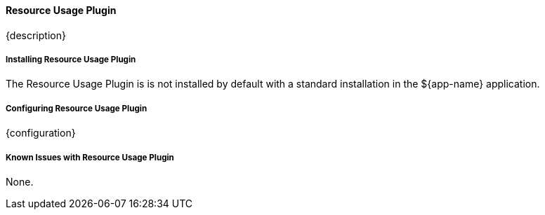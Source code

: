 ==== Resource Usage Plugin

{description}

===== Installing Resource Usage Plugin

The Resource Usage Plugin is is not installed by default with a standard installation in the ${app-name} application.

===== Configuring Resource Usage Plugin

{configuration}

===== Known Issues with Resource Usage Plugin

None.
